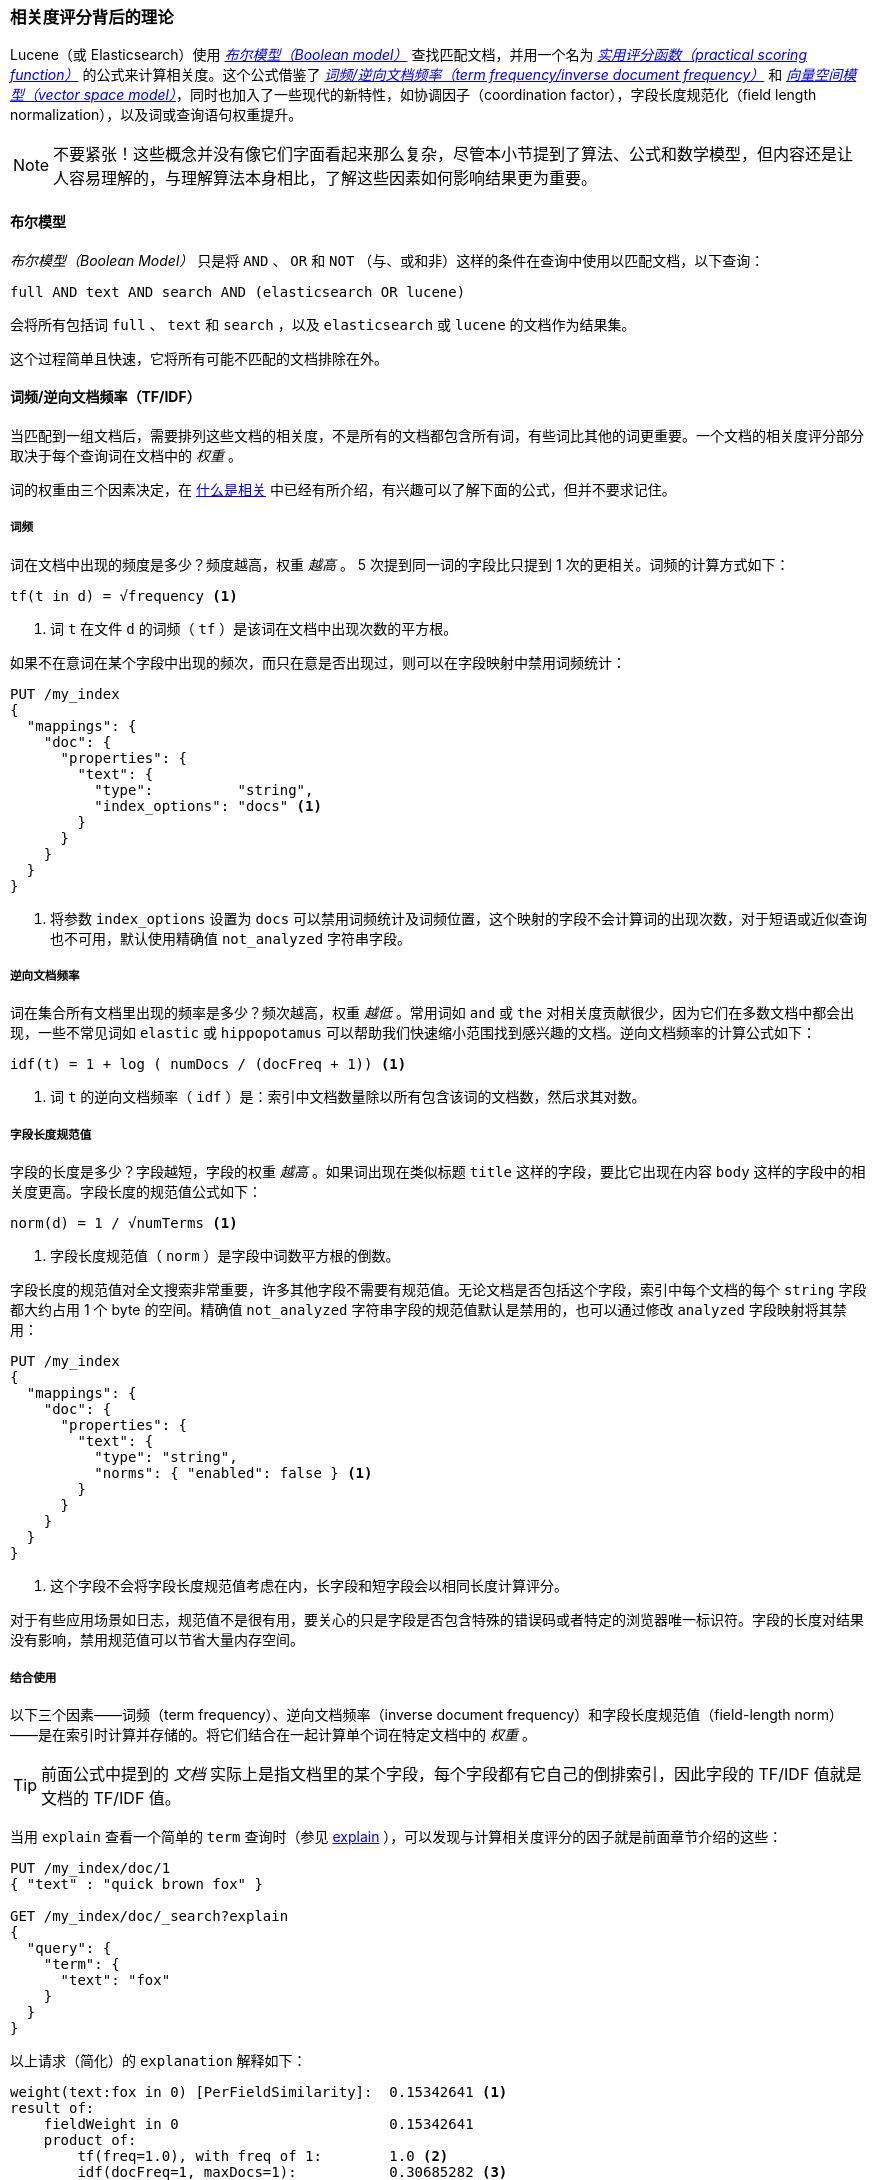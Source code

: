 [[scoring-theory]]
=== 相关度评分背后的理论

Lucene（或 Elasticsearch）使用 http://en.wikipedia.org/wiki/Standard_Boolean_model[_布尔模型（Boolean model）_] 查找匹配文档，((("relevance scores", "theory behind", id="ix_relscore", range="startofrange")))((("Boolean Model")))并用一个名为 <<practical-scoring-function,_实用评分函数（practical scoring function）_>> 的公式来计算相关度。这个公式借鉴了 http://en.wikipedia.org/wiki/Tfidf[_词频/逆向文档频率（term frequency/inverse document frequency）_] 和 http://en.wikipedia.org/wiki/Vector_space_model[_向量空间模型（vector space model）_]，同时也加入了一些现代的新特性，如协调因子（coordination factor），字段长度规范化（field length normalization），以及词或查询语句权重提升。

[NOTE]
====
不要紧张！这些概念并没有像它们字面看起来那么复杂，尽管本小节提到了算法、公式和数学模型，但内容还是让人容易理解的，与理解算法本身相比，了解这些因素如何影响结果更为重要。
====

[[boolean-model]]
==== 布尔模型

_布尔模型（Boolean Model）_ 只是将 `AND` 、 `OR` 和 `NOT` （与、或和非）这样的条件在查询中使用以匹配文档，((("and operator")))((("not operator")))((("or operator")))以下查询：

    full AND text AND search AND (elasticsearch OR lucene)

会将所有包括词 `full` 、 `text` 和 `search` ，以及 `elasticsearch` 或 `lucene` 的文档作为结果集。

这个过程简单且快速，它将所有可能不匹配的文档排除在外。

[[tfidf]]
==== 词频/逆向文档频率（TF/IDF）

当匹配到一组文档后，需要排列这些文档的相关度，((("Term Frequency/Inverse Document Frequency  (TF/IDF) similarity algorithm")))不是所有的文档都包含所有词，有些词比其他的词更重要。一个文档的相关度评分部分取决于每个查询词在文档中的 _权重_ 。

词的权重由三个因素决定，在 <<relevance-intro,什么是相关>> 中已经有所介绍，有兴趣可以了解下面的公式，但并不要求记住。

[[tf]]
===== 词频

词在文档中出现的频度是多少？((("Term Frequency/Inverse Document Frequency  (TF/IDF) similarity algorithm", "term frequency")))频度越高，权重 _越高_ 。 5 次提到同一词的字段比只提到 1 次的更相关。词频的计算方式如下：

..........................
tf(t in d) = √frequency <1>
..........................
<1> 词 `t` 在文件 `d` 的词频（ `tf` ）是该词在文档中出现次数的平方根。

如果不在意词在某个字段中出现的频次，而只在意是否出现过，则可以在字段映射中禁用词频统计：

[source,json]
--------------------------
PUT /my_index
{
  "mappings": {
    "doc": {
      "properties": {
        "text": {
          "type":          "string",
          "index_options": "docs" <1>
        }
      }
    }
  }
}
--------------------------
<1> 将参数 `index_options` 设置为 `docs` 可以禁用词频统计及词频位置，这个映射的字段不会计算词的出现次数，对于短语或近似查询也不可用，默认使用精确值 `not_analyzed` 字符串字段。

[[idf]]
===== 逆向文档频率

词在集合所有文档里出现的频率是多少？频次越高，权重 _越低_ 。((("inverse document frequency")))((("Term Frequency/Inverse Document Frequency  (TF/IDF) similarity algorithm", "inverse document frequency")))常用词如 `and` 或 `the` 对相关度贡献很少，因为它们在多数文档中都会出现，一些不常见词如 `elastic` 或 `hippopotamus` 可以帮助我们快速缩小范围找到感兴趣的文档。逆向文档频率的计算公式如下：

..........................
idf(t) = 1 + log ( numDocs / (docFreq + 1)) <1>
..........................
<1> 词 `t` 的逆向文档频率（ `idf` ）是：索引中文档数量除以所有包含该词的文档数，然后求其对数。

[[field-norm]]
===== 字段长度规范值

字段的长度是多少？((("Term Frequency/Inverse Document Frequency  (TF/IDF) similarity algorithm", "field-length norm")))((("field-length norm")))字段越短，字段的权重 _越高_ 。如果词出现在类似标题 `title` 这样的字段，要比它出现在内容 `body` 这样的字段中的相关度更高。字段长度的规范值公式如下：

..........................
norm(d) = 1 / √numTerms <1>
..........................
<1> 字段长度规范值（ `norm` ）是字段中词数平方根的倒数。

字段长度的规范值对全文搜索非常重要，((("string fields", "field-length norm")))许多其他字段不需要有规范值。无论文档是否包括这个字段，索引中每个文档的每个 `string` 字段都大约占用 1 个 byte 的空间。精确值 `not_analyzed` 字符串字段的规范值默认是禁用的，也可以通过修改 `analyzed` 字段映射将其禁用：

[source,json]
--------------------------
PUT /my_index
{
  "mappings": {
    "doc": {
      "properties": {
        "text": {
          "type": "string",
          "norms": { "enabled": false } <1>
        }
      }
    }
  }
}
--------------------------
<1> 这个字段不会将字段长度规范值考虑在内，长字段和短字段会以相同长度计算评分。

对于有些应用场景如日志，规范值不是很有用，要关心的只是字段是否包含特殊的错误码或者特定的浏览器唯一标识符。字段的长度对结果没有影响，禁用规范值可以节省大量内存空间。

===== 结合使用

以下三个因素——词频（term frequency）、逆向文档频率（inverse document frequency）和字段长度规范值（field-length norm）——是在索引时计算并存储的。((("weight", "calculation of")))将它们结合在一起计算单个词在特定文档中的 _权重_ 。

[TIP]
==================================================

前面公式中提到的 _文档_ 实际上是指文档里的某个字段，每个字段都有它自己的倒排索引，因此字段的 TF/IDF 值就是文档的 TF/IDF 值。

==================================================

当用 `explain` 查看一个简单的 `term` 查询时（参见 <<explain,explain>> ），可以发现与计算相关度评分的因子就是前面章节介绍的这些：

[role="pagebreak-before"]
[source,json]
----------------------------
PUT /my_index/doc/1
{ "text" : "quick brown fox" }

GET /my_index/doc/_search?explain
{
  "query": {
    "term": {
      "text": "fox"
    }
  }
}
----------------------------

以上请求（简化）的 `explanation` 解释如下：

.......................................................
weight(text:fox in 0) [PerFieldSimilarity]:  0.15342641 <1>
result of:
    fieldWeight in 0                         0.15342641
    product of:
        tf(freq=1.0), with freq of 1:        1.0 <2>
        idf(docFreq=1, maxDocs=1):           0.30685282 <3>
        fieldNorm(doc=0):                    0.5 <4>
.......................................................
<1> 词 `fox` 在文档的内部 Lucene doc ID 为 `0` ，字段是 `text` 里的最终评分。
<2> 词 `fox` 在该文档 `text` 字段中只出现了一次。
<3> `fox` 在所有文档 `text` 字段索引的逆向文档频率。
<4> 该字段的字段长度规范值。

当然，查询通常不止一个词，所以需要一种合并多词权重的方式——向量空间（vector space model）。

[[vector-space-model]]
==== 向量空间

_向量空间（vector space model）_ 提供一种比较多词查询的方式，((("Vector Space Model")))单个评分代表文档与查询的匹配程度，为了做到这点，这个模型将文档和查询都以 _向量（vectors）_ 的形式表示：

向量实际上就是包含多个数的一维数组，例如：

    [1,2,5,22,3,8]

在向量空间模型里，((("Term Frequency/Inverse Document Frequency  (TF/IDF) similarity algorithm", "in Vector Space Model")))向量里的每个数字都代表一个词的 _权重_ ，与 <<tfidf,词频/逆向文档频率（term frequency/inverse document frequency）>> 计算方式类似。

[TIP]
==================================================

尽管 TF/IDF 是向量空间模型计算词权重的默认方式，但不是唯一方式。Elasticsearch 还有其他模型如 Okapi-BM25 。TF/IDF 是默认的因为它是个经检验过的简单又高效的算法，可以提供高质量的搜索结果。

==================================================

设想如果查询 “happy hippopotamus” ，常见词 `happy` 的权重较低，不常见词 `hippopotamus` 权重较高，假设 `happy` 的权重是 2 ， `hippopotamus` 的权重是 5 ，可以将这个二维向量—— `[2,5]` ——在坐标系下作条直线，线的起点是 (0,0) 终点是 (2,5) ，如图 <<img-vector-query>> 。

[[img-vector-query]]
。表示 “happy hippopotamus” 的查询向量
image::images/elas_17in01.png["The query vector plotted on a graph"]

现在，设想我们有三个文档：

1. I am _happy_ in summer 。
2. After Christmas I'm a _hippopotamus_ 。
3. The _happy hippopotamus_ helped Harry 。

可以为每个文档都创建包括每个查询词—— `happy` 和 `hippopotamus` ——权重的向量，然后将这些向量置入同一个坐标系中，如图 <<img-vector-docs>> ：

* 文档 1： `(happy,____________)` —— `[2,0]`
* 文档 2： `( ___ ,hippopotamus)` —— `[0,5]`
* 文档 3： `(happy,hippopotamus)` —— `[2,5]`

[[img-vector-docs]]
。“happy hippopotamus” 查询及文档向量
image::images/elas_17in02.png["The query and document vectors plotted on a graph"]

向量之间是可以比较的，只要测量查询向量和文档向量之间的角度就可以得到每个文档的相关度，文档 1 与查询之间的角度最大，所以相关度低；文档 2 与查询间的角度较小，所以更相关；文档 3 与查询的角度正好吻合，完全匹配。

[TIP]
==================================================

在实际中，只有二维向量（两个词的查询）可以在平面上表示，幸运的是， _线性代数_ ——作为数学中处理向量的一个分支——为我们提供了计算两个多维向量间角度工具，这意味着可以使用如上同样的方式来解释多个词的查询。

关于比较两个向量的更多信息可以参考 http://en.wikipedia.org/wiki/Cosine_similarity[_余弦近似度（cosine similarity）_].

==================================================

现在已经讲完评分计算的基本理论，我们可以继续了解 Lucene 是如何实现评分计算的。((("relevance scores", "theory behind", range="endofrange", startref="ix_relscore")))
